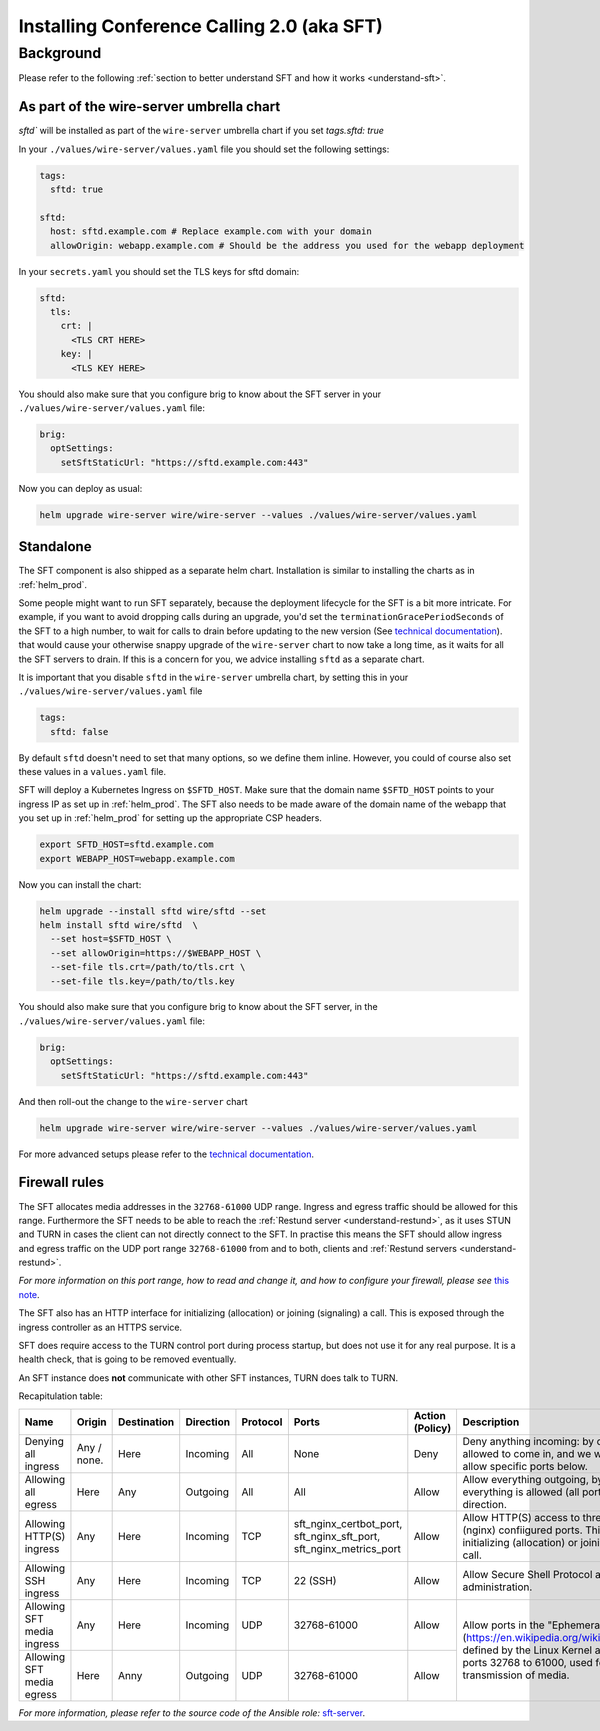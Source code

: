 .. _install-sft:

Installing Conference Calling 2.0 (aka SFT)
===========================================

Background
~~~~~~~~~~

Please refer to the following :ref:`section to better understand SFT and how it works <understand-sft>`.


As part of the wire-server umbrella chart
-----------------------------------------

`sftd`` will be installed as part of the ``wire-server`` umbrella chart if you set `tags.sftd: true`

In your ``./values/wire-server/values.yaml`` file you should set the following settings:

.. code:: yaml

   tags:
     sftd: true

   sftd:
     host: sftd.example.com # Replace example.com with your domain
     allowOrigin: webapp.example.com # Should be the address you used for the webapp deployment

In your ``secrets.yaml`` you should set the TLS keys for sftd domain:

.. code:: yaml

   sftd:
     tls:
       crt: |
         <TLS CRT HERE>
       key: |
         <TLS KEY HERE>

You should also make sure that you configure brig to know about the SFT server in your ``./values/wire-server/values.yaml``  file:

.. code:: yaml

   brig:
     optSettings:
       setSftStaticUrl: "https://sftd.example.com:443"

Now you can deploy as usual:

.. code:: shell

   helm upgrade wire-server wire/wire-server --values ./values/wire-server/values.yaml


Standalone
----------

The SFT component is also shipped as a separate helm chart. Installation is similar to installing
the charts as in :ref:`helm_prod`.

Some people might want to run SFT separately, because the deployment lifecycle for the SFT is a bit more intricate. For example,
if you want to avoid dropping calls during an upgrade, you'd set the ``terminationGracePeriodSeconds`` of the SFT to a high number, to wait
for calls to drain before updating to the new version (See  `technical documentation <https://github.com/wireapp/wire-server/blob/develop/charts/sftd/README.md>`__).  that would cause your otherwise snappy upgrade of the ``wire-server`` chart to now take a long time, as it waits for all
the SFT servers to drain. If this is a concern for you, we advice installing ``sftd`` as a separate chart.

It is important that you disable ``sftd`` in the ``wire-server`` umbrella chart, by setting this in your ``./values/wire-server/values.yaml``  file

.. code:: yaml

   tags:
     sftd: false


By default ``sftd`` doesn't need to set that many options, so we define them inline. However, you could of course also set these values in a ``values.yaml`` file.

SFT will deploy a Kubernetes Ingress on ``$SFTD_HOST``.  Make sure that the domain name ``$SFTD_HOST`` points to your ingress IP as set up in :ref:`helm_prod`.  The SFT also needs to be made aware of the domain name of the webapp that you set up in :ref:`helm_prod` for setting up the appropriate CSP headers.

.. code:: shell

   export SFTD_HOST=sftd.example.com
   export WEBAPP_HOST=webapp.example.com

Now you can install the chart:

.. code:: shell

    helm upgrade --install sftd wire/sftd --set
    helm install sftd wire/sftd  \
      --set host=$SFTD_HOST \
      --set allowOrigin=https://$WEBAPP_HOST \
      --set-file tls.crt=/path/to/tls.crt \
      --set-file tls.key=/path/to/tls.key

You should also make sure that you configure brig to know about the SFT server, in the ``./values/wire-server/values.yaml`` file:

.. code:: yaml

   brig:
     optSettings:
       setSftStaticUrl: "https://sftd.example.com:443"

And then roll-out the change to the ``wire-server`` chart

.. code:: shell

   helm upgrade wire-server wire/wire-server --values ./values/wire-server/values.yaml

For more advanced setups please refer to the `technical documentation <https://github.com/wireapp/wire-server/blob/develop/charts/sftd/README.md>`__.


.. _install-sft-firewall-rules:

Firewall rules
--------------

The SFT allocates media addresses in the ``32768-61000`` UDP range. Ingress and
egress traffic should be allowed for this range. Furthermore the SFT needs to be
able to reach the :ref:`Restund server <understand-restund>`, as it uses STUN and TURN in cases the client
can not directly connect to the SFT. In practise this means the SFT should
allow ingress and egress traffic on the UDP port range ``32768-61000`` from and
to both, clients and :ref:`Restund servers <understand-restund>`.

*For more information on this port range, how to read and change it, and how to configure your firewall, please see* `this note <../../understand/notes/port-ranges.html>`__.

The SFT also has an HTTP interface for initializing (allocation) or joining (signaling) a call. This is exposed through
the ingress controller as an HTTPS service.

SFT does require access to the TURN control port during process startup, but does not use it for any real purpose.
It is a health check, that is going to be removed eventually.

An SFT instance does **not** communicate with other SFT instances, TURN does talk to TURN.

Recapitulation table:

+----------------------------+-------------+-------------+-----------+----------+-----------------------------------------------------------------------------+--------------------------------------+-----------------------------------------------------------------------------------------------------------------------------------------------------------------------------------------------+
| Name                       | Origin      | Destination | Direction | Protocol | Ports                                                                       | Action (Policy)                      | Description                                                                                                                                                                                   |
+============================+=============+=============+===========+==========+=============================================================================+======================================+===============================================================================================================================================================================================+
| Denying all ingress        | Any / none. | Here        | Incoming  | All      | None                                                                        | Deny                                 | Deny anything incoming: by default nothing is allowed to come in, and we will individually allow specific ports below.                                                                        |
+----------------------------+-------------+-------------+-----------+----------+-----------------------------------------------------------------------------+--------------------------------------+-----------------------------------------------------------------------------------------------------------------------------------------------------------------------------------------------+
| Allowing all egress        | Here        | Any         | Outgoing  | All      | All                                                                         | Allow                                | Allow everything outgoing, by default everything is allowed (all ports) in the outgoing direction.                                                                                            |
+----------------------------+-------------+-------------+-----------+----------+-----------------------------------------------------------------------------+--------------------------------------+-----------------------------------------------------------------------------------------------------------------------------------------------------------------------------------------------+
| Allowing HTTP(S) ingress   | Any         | Here        | Incoming  | TCP      | sft_nginx_certbot_port, sft_nginx_sft_port, sft_nginx_metrics_port          | Allow                                | Allow HTTP(S) access to three different (nginx) confiigured ports. This interface is for initializing (allocation) or joining (signaling) a call.                                             |
+----------------------------+-------------+-------------+-----------+----------+-----------------------------------------------------------------------------+--------------------------------------+-----------------------------------------------------------------------------------------------------------------------------------------------------------------------------------------------+
| Allowing SSH ingress       | Any         | Here        | Incoming  | TCP      | 22 (SSH)                                                                    | Allow                                | Allow Secure Shell Protocol access for administration.                                                                                                                                        |
+----------------------------+-------------+-------------+-----------+----------+-----------------------------------------------------------------------------+--------------------------------------+-----------------------------------------------------------------------------------------------------------------------------------------------------------------------------------------------+
| Allowing SFT media ingress | Any         | Here        | Incoming  | UDP      | 32768-61000                                                                 | Allow                                | Allow ports in the "Ephemeral range" (https://en.wikipedia.org/wiki/Ephemeral_port), defined by the Linux Kernel ass the range from ports 32768 to 61000, used for UDP transmission of media. |
+----------------------------+-------------+-------------+-----------+----------+-----------------------------------------------------------------------------+--------------------------------------+                                                                                                                                                                                               |
| Allowing SFT media egress  | Here        | Anny        | Outgoing  | UDP      | 32768-61000                                                                 | Allow                                |                                                                                                                                                                                               |
+----------------------------+-------------+-------------+-----------+----------+-----------------------------------------------------------------------------+--------------------------------------+-----------------------------------------------------------------------------------------------------------------------------------------------------------------------------------------------+


*For more information, please refer to the source code of the Ansible role:* `sft-server <https://github.com/wireapp/ansible-sft/blob/develop/roles/sft-server/tasks/traffic.yml>`__.
